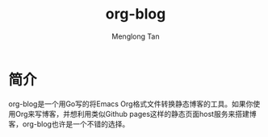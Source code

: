 # -*- org -*-

#+TITLE: org-blog
#+AUTHOR: Menglong Tan
#+EMAIL: tanmenglong AT gmail DOT com

* 简介
  org-blog是一个用Go写的将Emacs Org格式文件转换静态博客的工具。如果你使用Org来写博客，并想利用类似Github pages这样的静态页面host服务来搭建博客，org-blog也许是一个不错的选择。
